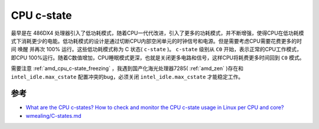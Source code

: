.. _cpu_c-state:

=======================
CPU c-state
=======================

最早是在 486DX4 处理器引入了低功耗模式，随着CPU一代代改进，引入了更多的功耗模式，并不断增强，使得CPU在低功耗模式下消耗更少的电能。低功耗模式的设计是通过切断CPU内部空闲单元的时钟信号和电源。但是需要考虑CPU需要花费更多的时间 ``唤醒`` 并再次 100% 运行。这些低功耗模式称为 C 状态( ``c-state`` )。 ``c-state`` 级别从 ``C0``
开始，表示正常的CPU工作模式，即CPU 100%运行。随着C数值增加，CPU睡眠模式更深，也就是关闭更多电路和信号，这样CPU将耗费更多时间回到 ``C0`` 模式。

需要注意 :ref:`amd_cpu_c-state_freezing` ，我遇到国产化海光处理器7285( :ref:`amd_zen` )存在和 ``intel_idle.max_cstate`` 配置冲突的bug，必须关闭 ``intel_idle.max_cstate`` 才能稳定工作。

参考
========

- `What are the CPU c-states? How to check and monitor the CPU c-state usage in Linux per CPU and core? <https://www.golinuxhub.com/2018/06/what-cpu-c-states-check-cpu-core-linux/>`_
- `wmealing/C-states.md <https://gist.github.com/wmealing/2dd2b543c4d3cff6cab7>`_
